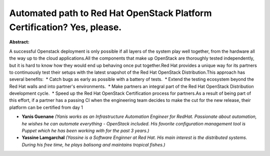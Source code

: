 Automated path to Red Hat OpenStack Platform Certification? Yes, please.
~~~~~~~~~~~~~~~~~~~~~~~~~~~~~~~~~~~~~~~~~~~~~~~~~~~~~~~~~~~~~~~~~~~~~~~~

**Abstract:**

A successful Openstack deployment is only possible if all layers of the system play well together, from the hardware all the way up to the cloud applications.All the components that make up OpenStack are thoroughly tested independently, but it is hard to know how they would end up behaving once put together.Red Hat provides a unique way for its partners to continuously test their setups with the latest snapshot of the Red Hat OpenStack Distribution.This approach has several benefits:  * Catch bugs as early as possible with a battery of tests.  * Extend the testing ecosystem beyond the Red Hat walls and into partner's environments.  * Make partners an integral part of the Red Hat OpenStack Distribution development cycle.  * Speed up the Red Hat OpenStack Certification process for partners.As a result of being part of this effort, if a partner has a passing CI when the engineering team decides to make the cut for the new release, their platform can be certified from day 1


* **Yanis Guenane** *(Yanis works as an Infrastructure Automation Engineer for RedHat. Passionate about automation, he wishes he can automate everything - OpenStack included. His favorite configuration management tool is Puppet which he has been working with for the past 3 years.)*

* **Yassine Lamgarchal** *(Yassine is a Software Enginner at Red Hat. His main interest is the distributed systems. During his free time, he plays balisong and maintains tropical fishes.)*
